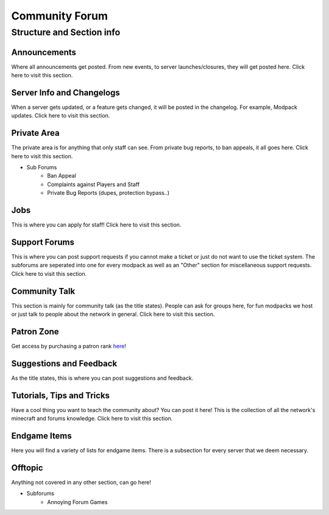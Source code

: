 +++++++++++++++
Community Forum
+++++++++++++++

Structure and Section info
==========================

Announcements
-------------
Where all announcements get posted. From new events, to server launches/closures, they will get posted here. Click here to visit this section.

Server Info and Changelogs
--------------------------
When a server gets updated, or a feature gets changed, it will be posted in the changelog. For example, Modpack updates. Click here to visit this section.

Private Area
------------
The private area is for anything that only staff can see. From private bug reports, to ban appeals, it all goes here. Click here to visit this section.

- Sub Forums
	- Ban Appeal
	- Complaints against Players and Staff
	- Private Bug Reports (dupes, protection bypass..)

Jobs
----
This is where you can apply for staff! Click here to visit this section.

Support Forums
--------------
This is where you can post support requests if you cannot make a ticket or just do not want to use the ticket system. The subforums are seperated into one for every modpack as well as an "Other" section for miscellaneous support requests. Click here to visit this section.

Community Talk
--------------
This section is mainly for community talk (as the title states). People can ask for groups here, for fun modpacks we host or just talk to people about the network in general. Click here to visit this section.

Patron Zone
-----------
Get access by purchasing a patron rank `here <http://mym.li/shop>`_!

Suggestions and Feedback
------------------------
As the title states, this is where you can post suggestions and feedback.

Tutorials, Tips and Tricks
--------------------------
Have a cool thing you want to teach the community about? You can post it here! This is the collection of all the network's minecraft and forums knowledge. Click here to visit this section.

Endgame Items
-------------
Here you will find a variety of lists for endgame items. There is a subsection for every server that we deem necessary.

Offtopic
--------
Anything not covered in any other section, can go here!

- Subforums
	- Annoying Forum Games
